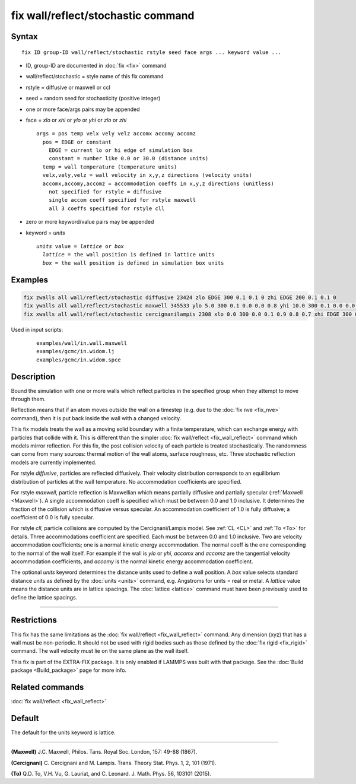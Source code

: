 .. index:: fix wall/reflect/stochastic

fix wall/reflect/stochastic command
===================================

Syntax
""""""

.. parsed-literal::

   fix ID group-ID wall/reflect/stochastic rstyle seed face args ... keyword value ...

* ID, group-ID are documented in :doc:`fix <fix>` command
* wall/reflect/stochastic = style name of this fix command
* rstyle = diffusive or maxwell or ccl
* seed = random seed for stochasticity (positive integer)
* one or more face/args pairs may be appended
* face = *xlo* or *xhi* or *ylo* or *yhi* or *zlo* or *zhi*

  .. parsed-literal::

       args = pos temp velx vely velz accomx accomy accomz
         pos = EDGE or constant
           EDGE = current lo or hi edge of simulation box
           constant = number like 0.0 or 30.0 (distance units)
         temp = wall temperature (temperature units)
         velx,vely,velz = wall velocity in x,y,z directions (velocity units)
         accomx,accomy,accomz = accommodation coeffs in x,y,z directions (unitless)
           not specified for rstyle = diffusive
           single accom coeff specified for rstyle maxwell
           all 3 coeffs specified for rstyle cll

* zero or more keyword/value pairs may be appended
* keyword = *units*

  .. parsed-literal::

       *units* value = *lattice* or *box*
         *lattice* = the wall position is defined in lattice units
         *box* = the wall position is defined in simulation box units

Examples
""""""""

.. code-block:: LAMMPS

   fix zwalls all wall/reflect/stochastic diffusive 23424 zlo EDGE 300 0.1 0.1 0 zhi EDGE 200 0.1 0.1 0
   fix ywalls all wall/reflect/stochastic maxwell 345533 ylo 5.0 300 0.1 0.0 0.0 0.8 yhi 10.0 300 0.1 0.0 0.0 0.8
   fix xwalls all wall/reflect/stochastic cercignanilampis 2308 xlo 0.0 300 0.0 0.1 0.9 0.8 0.7 xhi EDGE 300 0.0 0.1 0 0.9 0.8 0.7 units box

Used in input scripts:

  .. parsed-literal::

       examples/wall/in.wall.maxwell
       examples/gcmc/in.widom.lj
       examples/gcmc/in.widom.spce

Description
"""""""""""

Bound the simulation with one or more walls which reflect particles
in the specified group when they attempt to move through them.

Reflection means that if an atom moves outside the wall on a timestep
(e.g. due to the :doc:`fix nve <fix_nve>` command), then it is put back
inside the wall with a changed velocity.

This fix models treats the wall as a moving solid boundary with a
finite temperature, which can exchange energy with particles that
collide with it.  This is different than the simpler :doc:`fix wall/reflect <fix_wall_reflect>` command which models mirror
reflection.  For this fix, the post collision velocity of each
particle is treated stochastically.  The randomness can come from many
sources: thermal motion of the wall atoms, surface roughness, etc.
Three stochastic reflection models are currently implemented.

For rstyle *diffusive*, particles are reflected diffusively. Their
velocity distribution corresponds to an equilibrium distribution of
particles at the wall temperature.  No accommodation coefficients
are specified.

For rstyle *maxwell*, particle reflection is Maxwellian which means
partially diffusive and partially specular (:ref:`Maxwell <Maxwell>`).  A
single accommodation coeff is specified which must be between 0.0 and
1.0 inclusive.  It determines the fraction of the collision which is
diffusive versus specular.  An accommodation coefficient of 1.0 is fully
diffusive; a coefficient of 0.0 is fully specular.

For rstyle *cll*, particle collisions are computed by the
Cercignani/Lampis model.  See :ref:`CL <CL>` and :ref:`To <To>` for details.
Three accommodations coefficient are specified.  Each must be between
0.0 and 1.0 inclusive.  Two are velocity accommodation coefficients;
one is a normal kinetic energy accommodation.  The normal coeff is the
one corresponding to the normal of the wall itself.  For example if
the wall is *ylo* or *yhi*, *accomx* and *accomz* are the tangential
velocity accommodation coefficients, and *accomy* is the normal
kinetic energy accommodation coefficient.

The optional *units* keyword determines the distance units used to
define a wall position.  A *box* value selects standard distance units
as defined by the :doc:`units <units>` command, e.g. Angstroms for units
= real or metal.  A *lattice* value means the distance units are in
lattice spacings. The :doc:`lattice <lattice>` command must have been
previously used to define the lattice spacings.

----------

Restrictions
""""""""""""

This fix has the same limitations as the :doc:`fix wall/reflect <fix_wall_reflect>` command.  Any dimension (xyz) that
has a wall must be non-periodic.  It should not be used with rigid
bodies such as those defined by the :doc:`fix rigid <fix_rigid>`
command.  The wall velocity must lie on the same plane as the wall
itself.

This fix is part of the EXTRA-FIX package.  It is only enabled if
LAMMPS was built with that package.  See the :doc:`Build package <Build_package>` page for more info.

Related commands
""""""""""""""""

:doc:`fix wall/reflect <fix_wall_reflect>`

Default
"""""""

The default for the units keyword is lattice.

----------

.. _Maxwell:

**(Maxwell)** J.C. Maxwell, Philos. Tans. Royal Soc. London, 157: 49-88
(1867).

.. _CL:

**(Cercignani)** C. Cercignani and M. Lampis. Trans. Theory
Stat. Phys. 1, 2, 101 (1971).

.. _To:

**(To)** Q.D. To, V.H. Vu, G. Lauriat, and
C. Leonard. J. Math. Phys. 56, 103101 (2015).
